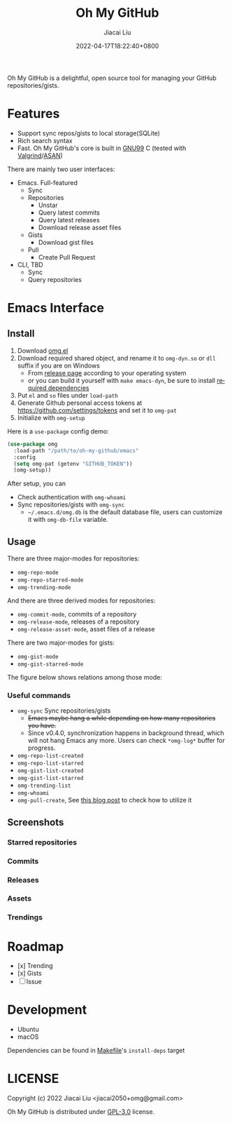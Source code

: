 #+TITLE: Oh My GitHub
#+DATE: 2022-04-17T18:22:40+0800
#+AUTHOR: Jiacai Liu
#+LANGUAGE: en
#+EMAIL: jiacai2050+org@gmail.com
#+OPTIONS: toc:nil num:nil
#+STARTUP: content

[[https://github.com/jiacai2050/oh-my-github/actions/workflows/CI.yml][https://github.com/jiacai2050/oh-my-github/actions/workflows/CI.yml/badge.svg]]
[[https://github.com/jiacai2050/oh-my-github/actions/workflows/lisp-ci.yml][https://github.com/jiacai2050/oh-my-github/actions/workflows/lisp-ci.yml/badge.svg]]

Oh My GitHub is a delightful, open source tool for managing your GitHub repositories/gists.

* Features
- Support sync repos/gists to local storage(SQLite)
- Rich search syntax
- Fast. Oh My GitHub's core is built in [[https://gcc.gnu.org/onlinedocs/gcc/Standards.html][GNU99]] C (tested with [[Https://valgrind.org/][Valgrind]]/[[https://clang.llvm.org/docs/AddressSanitizer.html][ASAN]])

There are mainly two user interfaces:
- Emacs. Full-featured
  - Sync
  - Repositories
    - Unstar
    - Query latest commits
    - Query latest releases
    - Download release asset files
  - Gists
    - Download gist files
  - Pull
    - Create Pull Request
- CLI, TBD
  - Sync
  - Query repositories
* Emacs Interface
** Install
1. Download [[https://github.com/jiacai2050/oh-my-github/blob/master/emacs/omg.el][omg.el]]
2. Download required shared object, and rename it to =omg-dyn.so= or =dll= suffix if you are on Windows
   - From [[https://github.com/jiacai2050/github-star/releases][release page]] according to your operating system
   - or you can build it yourself with =make emacs-dyn=, be sure to install [[#Development][required dependencies]]
3. Put =el= and =so= files under =load-path=
4. Generate Github personal access tokens at https://github.com/settings/tokens and set it to =omg-pat=
5. Initialize with =omg-setup=

Here is a =use-package= config demo:
#+BEGIN_SRC emacs-lisp
(use-package omg
  :load-path "/path/to/oh-my-github/emacs"
  :config
  (setq omg-pat (getenv "GITHUB_TOKEN"))
  (omg-setup))
#+END_SRC

After setup, you can
- Check authentication with =omg-whoami=
- Sync repositories/gists with =omg-sync=
  - =~/.emacs.d/omg.db= is the default database file, users can customize it with =omg-db-file= variable.

** Usage
There are three major-modes for repositories:
- =omg-repo-mode=
- =omg-repo-starred-mode=
- =omg-trending-mode=

And there are three derived modes for repositories:
- =omg-commit-mode=, commits of a repository
- =omg-release-mode=, releases of a repository
- =omg-release-asset-mode=, asset files of a release

There are two major-modes for gists:
- =omg-gist-mode=
- =omg-gist-starred-mode=

The figure below shows relations among those mode:

[[file:assets/omg-modes.svg]]

*** Useful commands
- =omg-sync= Sync repositories/gists
  - +Emacs maybe hang a while depending on how many repositories you have.+
  - Since v0.4.0, synchronization happens in background thread, which will not hang Emacs any more. Users can check =*omg-log*= buffer for progress.
- =omg-repo-list-created=
- =omg-repo-list-starred=
- =omg-gist-list-created=
- =omg-gist-list-starred=
- =omg-trending-list=
- =omg-whoami=
- =omg-pull-create=, See [[https://en.liujiacai.net/2022/11/26/oh-my-github-1-0/][this blog post]] to check how to utilize it

** Screenshots
*** Starred repositories
[[file:assets/omg-stars.png]]
*** Commits
[[file:assets/omg-commits.png]]
*** Releases
[[file:assets/omg-releases.png]]
*** Assets
[[file:assets/omg-assets.png]]
*** Trendings
[[file:assets/omg-trendings.png]]

* Roadmap
- [x] Trending
- [x] Gists
- [ ] Issue

* Development
- Ubuntu
- macOS

Dependencies can be found in [[file:Makefile][Makefile]]'s =install-deps= target
* LICENSE
Copyright (c) 2022 Jiacai Liu <jiacai2050+omg@gmail.com>

Oh My GitHub is distributed under [[https://www.gnu.org/licenses/gpl-3.0.txt][GPL-3.0]] license.

